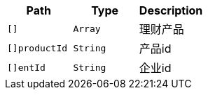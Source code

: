 |===
|Path|Type|Description

|`+[]+`
|`+Array+`
|理财产品

|`+[]productId+`
|`+String+`
|产品id

|`+[]entId+`
|`+String+`
|企业id

|===